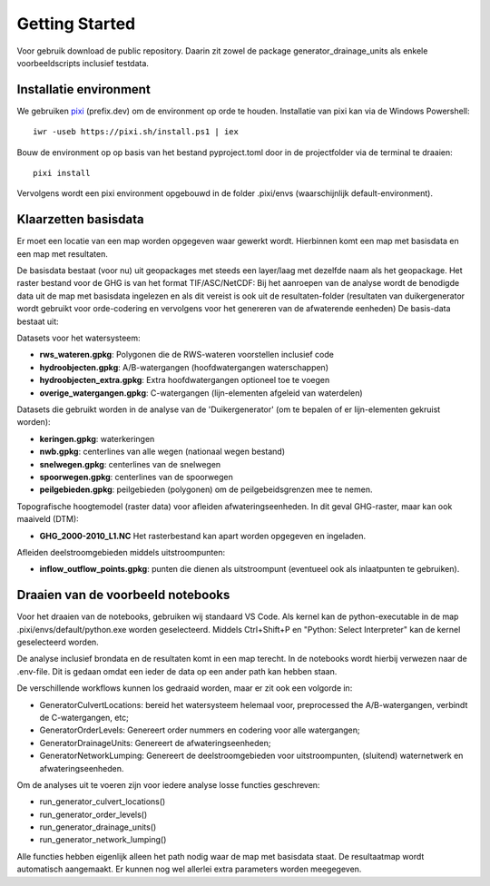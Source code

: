 Getting Started
=====================

Voor gebruik download de public repository. Daarin zit zowel de package generator_drainage_units als enkele voorbeeldscripts inclusief testdata.


Installatie environment
----------------------------
We gebruiken `pixi <https://pixi.sh/>`_ (prefix.dev) om de environment op orde te houden. Installatie van pixi kan via de Windows Powershell::

    iwr -useb https://pixi.sh/install.ps1 | iex

Bouw de environment op op basis van het bestand pyproject.toml door in de projectfolder via de terminal te draaien::

    pixi install

Vervolgens wordt een pixi environment opgebouwd in de folder .pixi/envs (waarschijnlijk default-environment).


Klaarzetten basisdata
----------------------------
Er moet een locatie van een map worden opgegeven waar gewerkt wordt. Hierbinnen komt een map met basisdata en een map met resultaten. 

De basisdata bestaat (voor nu) uit geopackages met steeds een layer/laag met dezelfde naam als het geopackage. Het raster bestand voor de GHG is van het format TIF/ASC/NetCDF:
Bij het aanroepen van de analyse wordt de benodigde data uit de map met basisdata ingelezen en als dit vereist is ook uit de resultaten-folder (resultaten van duikergenerator wordt gebruikt voor orde-codering en vervolgens voor het genereren van de afwaterende eenheden)
De basis-data bestaat uit:

Datasets voor het watersysteem:

- **rws_wateren.gpkg**: Polygonen die de RWS-wateren voorstellen inclusief code
- **hydroobjecten.gpkg**: A/B-watergangen (hoofdwatergangen waterschappen)
- **hydroobjecten_extra.gpkg**: Extra hoofdwatergangen optioneel toe te voegen
- **overige_watergangen.gpkg**: C-watergangen (lijn-elementen afgeleid van waterdelen)

Datasets die gebruikt worden in de analyse van de 'Duikergenerator' (om te bepalen of er lijn-elementen gekruist worden):

- **keringen.gpkg**: waterkeringen
- **nwb.gpkg**: centerlines van alle wegen (nationaal wegen bestand)
- **snelwegen.gpkg**: centerlines van de snelwegen
- **spoorwegen.gpkg**: centerlines van de spoorwegen
- **peilgebieden.gpkg**: peilgebieden (polygonen) om de peilgebeidsgrenzen mee te nemen.

Topografische hoogtemodel (raster data) voor afleiden afwateringseenheden. In dit geval GHG-raster, maar kan ook maaiveld (DTM):

- **GHG_2000-2010_L1.NC** Het rasterbestand kan apart worden opgegeven en ingeladen.

Afleiden deelstroomgebieden middels uitstroompunten:

- **inflow_outflow_points.gpkg**: punten die dienen als uitstroompunt (eventueel ook als inlaatpunten te gebruiken).


Draaien van de voorbeeld notebooks
----------------------------
Voor het draaien van de notebooks, gebruiken wij standaard VS Code. Als kernel kan de python-executable in de map .pixi/envs/default/python.exe worden geselecteerd. Middels Ctrl+Shift+P en "Python: Select Interpreter" kan de kernel geselecteerd worden.

De analyse inclusief brondata en de resultaten komt in een map terecht. In de notebooks wordt hierbij verwezen naar de .env-file. Dit is gedaan omdat een ieder de data op een ander path kan hebben staan.

De verschillende workflows kunnen los gedraaid worden, maar er zit ook een volgorde in:

- GeneratorCulvertLocations: bereid het watersysteem helemaal voor, preprocessed the A/B-watergangen, verbindt de C-watergangen, etc; 
- GeneratorOrderLevels: Genereert order nummers en codering voor alle watergangen; 
- GeneratorDrainageUnits: Genereert de afwateringseenheden; 
- GeneratorNetworkLumping: Genereert de deelstroomgebieden voor uitstroompunten, (sluitend) waternetwerk en afwateringseenheden.

Om de analyses uit te voeren zijn voor iedere analyse losse functies geschreven:

- run_generator_culvert_locations()
- run_generator_order_levels()
- run_generator_drainage_units()
- run_generator_network_lumping()

Alle functies hebben eigenlijk alleen het path nodig waar de map met basisdata staat. De resultaatmap wordt automatisch aangemaakt. Er kunnen nog wel allerlei extra parameters worden meegegeven.
